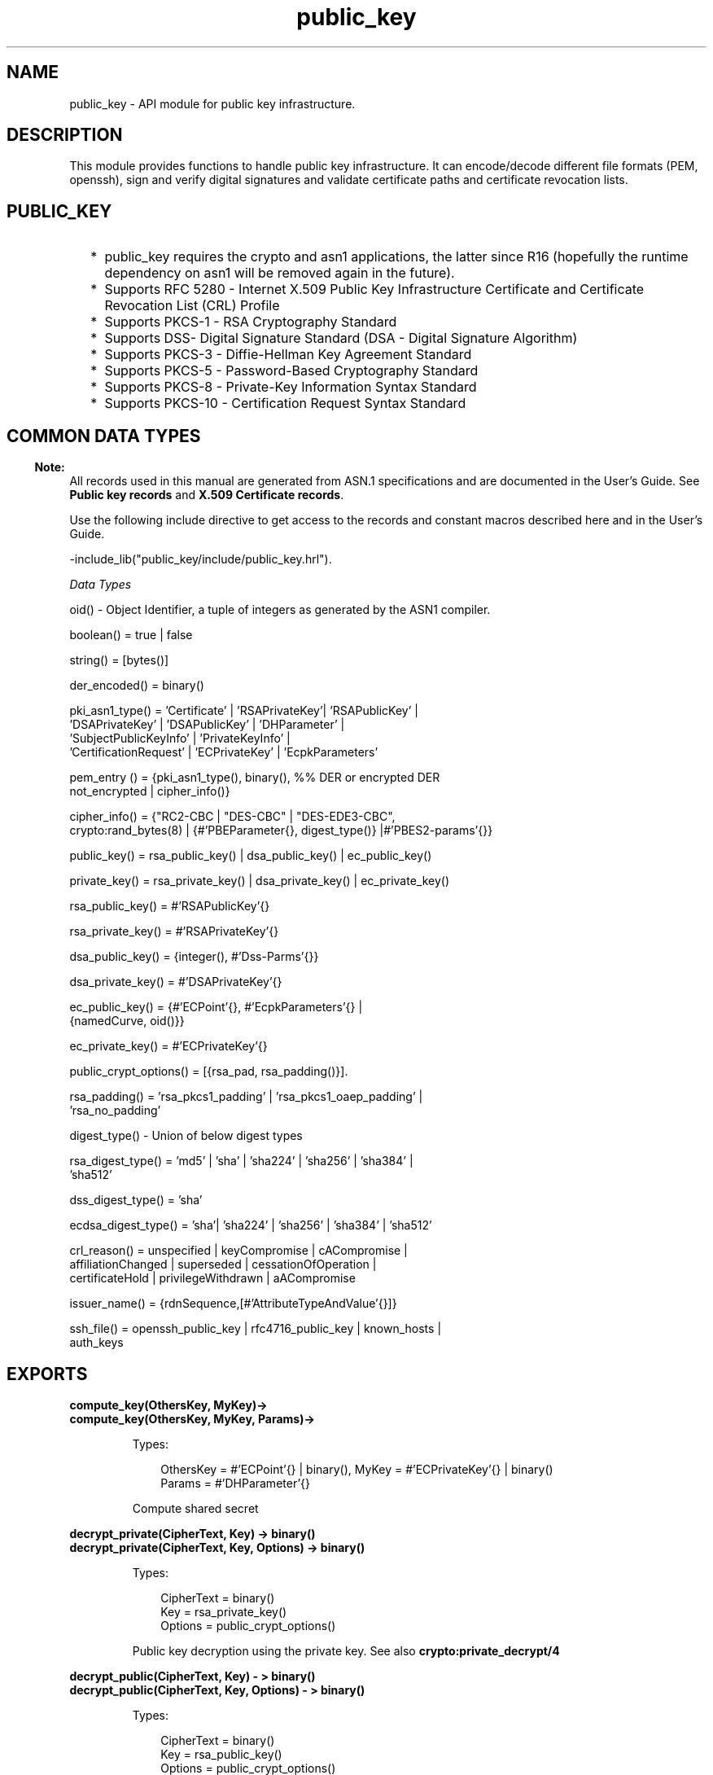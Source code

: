 .TH public_key 3 "public_key 0.23" "Ericsson AB" "Erlang Module Definition"
.SH NAME
public_key \-  API module for public key infrastructure.
.SH DESCRIPTION
.LP
This module provides functions to handle public key infrastructure\&. It can encode/decode different file formats (PEM, openssh), sign and verify digital signatures and validate certificate paths and certificate revocation lists\&.
.SH "PUBLIC_KEY"

.RS 2
.TP 2
*
public_key requires the crypto and asn1 applications, the latter since R16 (hopefully the runtime dependency on asn1 will be removed again in the future)\&.
.LP
.TP 2
*
Supports RFC 5280  - Internet X\&.509 Public Key Infrastructure Certificate and Certificate Revocation List (CRL) Profile 
.LP
.TP 2
*
Supports  PKCS-1  - RSA Cryptography Standard 
.LP
.TP 2
*
Supports  DSS- Digital Signature Standard (DSA - Digital Signature Algorithm)
.LP
.TP 2
*
Supports  PKCS-3  - Diffie-Hellman Key Agreement Standard 
.LP
.TP 2
*
Supports  PKCS-5 - Password-Based Cryptography Standard 
.LP
.TP 2
*
Supports  PKCS-8 - Private-Key Information Syntax Standard
.LP
.TP 2
*
Supports  PKCS-10 - Certification Request Syntax Standard
.LP
.RE

.SH "COMMON DATA TYPES "

.LP

.RS -4
.B
Note:
.RE
All records used in this manual are generated from ASN\&.1 specifications and are documented in the User\&'s Guide\&. See \fBPublic key records\fR\& and \fBX\&.509 Certificate records\fR\&\&.

.LP
Use the following include directive to get access to the records and constant macros described here and in the User\&'s Guide\&.
.LP
.nf
 -include_lib("public_key/include/public_key.hrl").
.fi
.LP
\fIData Types \fR\&
.LP

.LP
.nf
oid() - Object Identifier, a tuple of integers as generated by the ASN1 compiler.
.fi
.LP

.LP
.nf
boolean() = true | false
.fi
.LP

.LP
.nf
string() = [bytes()]
.fi
.LP

.LP
.nf
der_encoded() = binary()
.fi
.LP

.LP
.nf
pki_asn1_type() = 'Certificate' | 'RSAPrivateKey'| 'RSAPublicKey' |
    'DSAPrivateKey' | 'DSAPublicKey' | 'DHParameter' |
    'SubjectPublicKeyInfo' | 'PrivateKeyInfo' |
    'CertificationRequest' | 'ECPrivateKey' | 'EcpkParameters'
.fi
.LP

.LP
.nf
pem_entry () = {pki_asn1_type(), binary(), %% DER or encrypted DER
    not_encrypted | cipher_info()}
.fi
.LP

.LP
.nf
cipher_info()  =  {"RC2-CBC | "DES-CBC" | "DES-EDE3-CBC",
    crypto:rand_bytes(8) | {#'PBEParameter{}, digest_type()} |#'PBES2-params'{}}
.fi
.LP

.LP
.nf
public_key()  = rsa_public_key() | dsa_public_key() | ec_public_key()
.fi
.LP

.LP
.nf
private_key() = rsa_private_key() | dsa_private_key() | ec_private_key()
.fi
.LP

.LP
.nf
rsa_public_key()  = #'RSAPublicKey'{}
.fi
.LP

.LP
.nf
rsa_private_key() = #'RSAPrivateKey'{}
.fi
.LP

.LP
.nf
dsa_public_key()  = {integer(),  #'Dss-Parms'{}}
.fi
.LP

.LP
.nf
dsa_private_key() = #'DSAPrivateKey'{}
.fi
.LP

.LP
.nf
ec_public_key()   = {#'ECPoint'{}, #'EcpkParameters'{} |
    {namedCurve, oid()}}
.fi
.LP

.LP
.nf
ec_private_key()  = #'ECPrivateKey'{}
.fi
.LP

.LP
.nf
public_crypt_options() = [{rsa_pad, rsa_padding()}].
.fi
.LP

.LP
.nf
rsa_padding() =  'rsa_pkcs1_padding' | 'rsa_pkcs1_oaep_padding' |
    'rsa_no_padding'
.fi
.LP

.LP
.nf
digest_type() - Union of below digest types
.fi
.LP

.LP
.nf
rsa_digest_type()   = 'md5' | 'sha' | 'sha224' | 'sha256' | 'sha384' |
    'sha512'
.fi
.LP

.LP
.nf
dss_digest_type()   = 'sha'
.fi
.LP

.LP
.nf
ecdsa_digest_type() = 'sha'| 'sha224' | 'sha256' | 'sha384' | 'sha512'
.fi
.LP

.LP
.nf
crl_reason()  = unspecified | keyCompromise | cACompromise |
    affiliationChanged | superseded | cessationOfOperation |
    certificateHold | privilegeWithdrawn | aACompromise
.fi
.LP

.LP
.nf
issuer_name() = {rdnSequence,[#'AttributeTypeAndValue'{}]} 
.fi 
.LP

.LP
.nf
ssh_file()  = openssh_public_key | rfc4716_public_key | known_hosts |
    auth_keys
.fi
.SH EXPORTS
.LP
.B
compute_key(OthersKey, MyKey)->
.br
.B
compute_key(OthersKey, MyKey, Params)->
.br
.RS
.LP
Types:

.RS 3
OthersKey = #\&'ECPoint\&'{} | binary(), MyKey = #\&'ECPrivateKey\&'{} | binary()
.br
Params = #\&'DHParameter\&'{}
.br
.RE
.RE
.RS
.LP
Compute shared secret
.RE
.LP
.B
decrypt_private(CipherText, Key) -> binary()
.br
.B
decrypt_private(CipherText, Key, Options) -> binary()
.br
.RS
.LP
Types:

.RS 3
CipherText = binary()
.br
Key = rsa_private_key()
.br
Options = public_crypt_options()
.br
.RE
.RE
.RS
.LP
Public key decryption using the private key\&. See also \fBcrypto:private_decrypt/4\fR\&
.RE
.LP
.B
decrypt_public(CipherText, Key) - > binary()
.br
.B
decrypt_public(CipherText, Key, Options) - > binary()
.br
.RS
.LP
Types:

.RS 3
CipherText = binary()
.br
Key = rsa_public_key()
.br
Options = public_crypt_options()
.br
.RE
.RE
.RS
.LP
Public key decryption using the public key\&. See also \fBcrypto:public_decrypt/4\fR\&
.RE
.LP
.B
der_decode(Asn1type, Der) -> term()
.br
.RS
.LP
Types:

.RS 3
Asn1Type = atom()
.br
.RS 2
 ASN\&.1 type present in the public_key applications asn1 specifications\&.
.RE
Der = der_encoded()
.br
.RE
.RE
.RS
.LP
Decodes a public key ASN\&.1 DER encoded entity\&.
.RE
.LP
.B
der_encode(Asn1Type, Entity) -> der_encoded()
.br
.RS
.LP
Types:

.RS 3
Asn1Type = atom()
.br
.RS 2
 Asn1 type present in the public_key applications ASN\&.1 specifications\&.
.RE
Entity = term()
.br
.RS 2
The erlang representation of \fIAsn1Type\fR\&
.RE
.RE
.RE
.RS
.LP
Encodes a public key entity with ASN\&.1 DER encoding\&.
.RE
.LP
.B
generate_key(Params) -> {Public::binary(), Private::binary()} | #\&'ECPrivateKey\&'{} 
.br
.RS
.LP
Types:

.RS 3
 Params = #\&'DHParameter\&'{} | {namedCurve, oid()} | #\&'ECParameters\&'{} 
.br
.RE
.RE
.RS
.LP
Generates a new keypair
.RE
.LP
.B
pem_decode(PemBin) -> [pem_entry()]
.br
.RS
.LP
Types:

.RS 3
PemBin = binary()
.br
.RS 2
Example {ok, PemBin} = file:read_file("cert\&.pem")\&.
.RE
.RE
.RE
.RS
.LP
Decode PEM binary data and return entries as ASN\&.1 DER encoded entities\&.
.RE
.LP
.B
pem_encode(PemEntries) -> binary()
.br
.RS
.LP
Types:

.RS 3
 PemEntries = [pem_entry()] 
.br
.RE
.RE
.RS
.LP
Creates a PEM binary
.RE
.LP
.B
pem_entry_decode(PemEntry) -> term()
.br
.B
pem_entry_decode(PemEntry, Password) -> term()
.br
.RS
.LP
Types:

.RS 3
 PemEntry = pem_entry() 
.br
 Password = string() 
.br
.RE
.RE
.RS
.LP
Decodes a PEM entry\&. pem_decode/1 returns a list of PEM entries\&. Note that if the PEM entry is of type \&'SubjectPublickeyInfo\&' it will be further decoded to an rsa_public_key() or dsa_public_key()\&.
.RE
.LP
.B
pem_entry_encode(Asn1Type, Entity) -> pem_entry()
.br
.B
pem_entry_encode(Asn1Type, Entity, {CipherInfo, Password}) -> pem_entry()
.br
.RS
.LP
Types:

.RS 3
Asn1Type = pki_asn1_type()
.br
Entity = term()
.br
.RS 2
The Erlang representation of \fIAsn1Type\fR\&\&. If \fIAsn1Type\fR\& is \&'SubjectPublicKeyInfo\&' then \fIEntity\fR\& must be either an rsa_public_key() or a dsa_public_key() and this function will create the appropriate \&'SubjectPublicKeyInfo\&' entry\&. 
.RE
CipherInfo = cipher_info()
.br
Password = string()
.br
.RE
.RE
.RS
.LP
Creates a PEM entry that can be feed to pem_encode/1\&.
.RE
.LP
.B
encrypt_private(PlainText, Key) -> binary()
.br
.RS
.LP
Types:

.RS 3
PlainText = binary()
.br
Key = rsa_private_key()
.br
.RE
.RE
.RS
.LP
Public key encryption using the private key\&. See also \fBcrypto:private_encrypt/4\fR\&
.RE
.LP
.B
encrypt_public(PlainText, Key) -> binary()
.br
.RS
.LP
Types:

.RS 3
PlainText = binary()
.br
Key = rsa_public_key()
.br
.RE
.RE
.RS
.LP
Public key encryption using the public key\&. See also \fBcrypto:public_encrypt/4\fR\&
.RE
.LP
.B
pkix_decode_cert(Cert, otp|plain) -> #\&'Certificate\&'{} | #\&'OTPCertificate\&'{}
.br
.RS
.LP
Types:

.RS 3
Cert = der_encoded()
.br
.RE
.RE
.RS
.LP
Decodes an ASN\&.1 DER encoded PKIX certificate\&. The otp option will use the customized ASN\&.1 specification OTP-PKIX\&.asn1 for decoding and also recursively decode most of the standard parts\&.
.RE
.LP
.B
pkix_encode(Asn1Type, Entity, otp | plain) -> der_encoded()
.br
.RS
.LP
Types:

.RS 3
Asn1Type = atom()
.br
.RS 2
The ASN\&.1 type can be \&'Certificate\&', \&'OTPCertificate\&' or a subtype of either \&.
.RE
Entity = #\&'Certificate\&'{} | #\&'OTPCertificate\&'{} | a valid subtype
.br
.RE
.RE
.RS
.LP
DER encodes a PKIX x509 certificate or part of such a certificate\&. This function must be used for encoding certificates or parts of certificates that are decoded/created in the otp format, whereas for the plain format this function will directly call der_encode/2\&.
.RE
.LP
.B
pkix_is_issuer(Cert, IssuerCert) -> boolean()
.br
.RS
.LP
Types:

.RS 3
Cert = der_encoded() | #\&'OTPCertificate\&'{}
.br
IssuerCert = der_encoded() | #\&'OTPCertificate\&'{}
.br
.RE
.RE
.RS
.LP
Checks if \fIIssuerCert\fR\& issued \fICert\fR\& 
.RE
.LP
.B
pkix_is_fixed_dh_cert(Cert) -> boolean()
.br
.RS
.LP
Types:

.RS 3
Cert = der_encoded() | #\&'OTPCertificate\&'{}
.br
.RE
.RE
.RS
.LP
Checks if a Certificate is a fixed Diffie-Hellman Cert\&.
.RE
.LP
.B
pkix_is_self_signed(Cert) -> boolean()
.br
.RS
.LP
Types:

.RS 3
Cert = der_encoded() | #\&'OTPCertificate\&'{}
.br
.RE
.RE
.RS
.LP
Checks if a Certificate is self signed\&.
.RE
.LP
.B
pkix_issuer_id(Cert, IssuedBy) -> {ok, IssuerID} | {error, Reason}
.br
.RS
.LP
Types:

.RS 3
Cert = der_encoded() | #\&'OTPCertificate\&'{}
.br
IssuedBy = self | other
.br
IssuerID = {integer(), issuer_name()}
.br
.RS 2
The issuer id consists of the serial number and the issuers name\&.
.RE
Reason = term()
.br
.RE
.RE
.RS
.LP
Returns the issuer id\&.
.RE
.LP
.B
pkix_normalize_name(Issuer) -> Normalized
.br
.RS
.LP
Types:

.RS 3
Issuer = issuer_name()
.br
Normalized = issuer_name()
.br
.RE
.RE
.RS
.LP
Normalizes a issuer name so that it can be easily compared to another issuer name\&.
.RE
.LP
.B
pkix_path_validation(TrustedCert, CertChain, Options) -> {ok, {PublicKeyInfo, PolicyTree}} | {error, {bad_cert, Reason}} 
.br
.RS
.LP
Types:

.RS 3
 TrustedCert = #\&'OTPCertificate\&'{} | der_encoded() | atom() 
.br
.RS 2
Normally a trusted certificate but it can also be a path validation error that can be discovered while constructing the input to this function and that should be run through the \fIverify_fun\fR\&\&. For example \fIunknown_ca \fR\& or \fIselfsigned_peer \fR\&
.RE
 CertChain = [der_encoded()]
.br
.RS 2
A list of DER encoded certificates in trust order ending with the peer certificate\&.
.RE
 Options = proplists:proplist()
.br
PublicKeyInfo = {?\&'rsaEncryption\&' | ?\&'id-dsa\&', rsa_public_key() | integer(), \&'NULL\&' | \&'Dss-Parms\&'{}}
.br
 PolicyTree = term() 
.br
.RS 2
At the moment this will always be an empty list as Policies are not currently supported
.RE
 Reason = cert_expired | invalid_issuer | invalid_signature | name_not_permitted | missing_basic_constraint | invalid_key_usage | {revoked, crl_reason()} | atom() 
.br
.RE
.RE
.RS
.LP
Performs a basic path validation according to RFC 5280\&. However CRL validation is done separately by \fBpkix_crls_validate/3 \fR\& and should be called from the supplied \fIverify_fun\fR\& 
.RS 2
.TP 2
.B
{verify_fun, fun()}:
The fun should be defined as:
.LP
.nf

fun(OtpCert :: #'OTPCertificate'{},
    Event :: {bad_cert, Reason :: atom() | {revoked, atom()}} |
             {extension, #'Extension'{}},
    InitialUserState :: term()) ->
	{valid, UserState :: term()} |
	{valid_peer, UserState :: term()} |
	{fail, Reason :: term()} |
	{unknown, UserState :: term()}.
	  
.fi
.RS 2
.LP
If the verify callback fun returns {fail, Reason}, the verification process is immediately stopped\&. If the verify callback fun returns {valid, UserState}, the verification process is continued, this can be used to accept specific path validation errors such as \fIselfsigned_peer\fR\& as well as verifying application specific extensions\&. If called with an extension unknown to the user application the return value {unknown, UserState} should be used\&.
.RE
.TP 2
.B
{max_path_length, integer()}:
 The \fImax_path_length\fR\& is the maximum number of non-self-issued intermediate certificates that may follow the peer certificate in a valid certification path\&. So if \fImax_path_length\fR\& is 0 the PEER must be signed by the trusted ROOT-CA directly, if 1 the path can be PEER, CA, ROOT-CA, if it is 2 PEER, CA, CA, ROOT-CA and so on\&. 
.RE
.LP
Possible reasons for a bad certificate are:
.RS 2
.TP 2
.B
cert_expired:
The certificate is no longer valid as its expiration date has passed\&.
.TP 2
.B
invalid_issuer:
The certificate issuer name does not match the name of the issuer certificate in the chain\&.
.TP 2
.B
invalid_signature:
The certificate was not signed by its issuer certificate in the chain\&.
.TP 2
.B
name_not_permitted:
Invalid Subject Alternative Name extension\&.
.TP 2
.B
missing_basic_constraint:
Certificate, required to have the basic constraints extension, does not have a basic constraints extension\&.
.TP 2
.B
invalid_key_usage:
Certificate key is used in an invalid way according to the key usage extension\&.
.TP 2
.B
{revoked, crl_reason()}:
Certificate has been revoked\&.
.TP 2
.B
atom():
Application specific error reason that should be checked by the verify_fun
.RE
.RE
.LP
.B
pkix_crl_issuer(CRL) -> issuer_name()
.br
.RS
.LP
Types:

.RS 3
CRL = der_encoded() | #\&'CertificateList\&'{} 
.br
.RE
.RE
.RS
.LP
Returns the issuer of the \fICRL\fR\&\&.
.RE
.LP
.B
pkix_crls_validate(OTPCertificate, DPAndCRLs, Options) -> CRLStatus()
.br
.RS
.LP
Types:

.RS 3
 OTPCertificate = #\&'OTPCertificate\&'{}
.br
 DPAndCRLs = [{DP::#\&'DistributionPoint\&'{}, {DerCRL::der_encoded(), CRL::#\&'CertificateList\&'{}}}] 
.br
 Options = proplists:proplist()
.br
 CRLStatus() = valid | {bad_cert, revocation_status_undetermined} | {bad_cert, {revoked, crl_reason()}}
.br
.RE
.RE
.RS
.LP
Performs CRL validation\&. It is intended to be called from the verify fun of \fB pkix_path_validation/3 \fR\&
.RS 2
.TP 2
.B
{update_crl, fun()}:
The fun has the following type spec:
.LP
.nf
 fun(#'DistributionPoint'{}, #'CertificateList'{}) ->
        #'CertificateList'{}
.fi
.RS 2
.LP
The fun should use the information in the distribution point to acesses the lates possible version of the CRL\&. If this fun is not specified public_key will use the default implementation:
.RE
.LP
.nf
 fun(_DP, CRL) -> CRL end
.fi
.TP 2
.B
{issuer_fun, fun()}:
The fun has the following type spec:
.LP
.nf

fun(#'DistributionPoint'{}, #'CertificateList'{},
    {rdnSequence,[#'AttributeTypeAndValue'{}]}, term()) ->
	{ok, #'OTPCertificate'{}, [der_encoded]}
.fi
.RS 2
.LP
The fun should return the root certificate and certificate chain that has signed the CRL\&.
.RE
.LP
.nf
 fun(DP, CRL, Issuer, UserState) -> {ok, RootCert, CertChain}
.fi
.RE
.RE
.LP
.B
pkix_crl_verify(CRL, Cert) -> boolean()
.br
.RS
.LP
Types:

.RS 3
CRL = der_encoded() | #\&'CertificateList\&'{} 
.br
Cert = der_encoded() | #\&'OTPCertificate\&'{} 
.br
.RE
.RE
.RS
.LP
Verify that \fICert\fR\& is the \fICRL\fR\& signer\&.
.RE
.LP
.B
pkix_dist_point(Cert) -> DistPoint
.br
.RS
.LP
Types:

.RS 3
 Cert = der_encoded() | #\&'OTPCertificate\&'{} 
.br
 DistPoint = #\&'DistributionPoint\&'{}
.br
.RE
.RE
.RS
.LP
Creates a distribution point for CRLs issued by the same issuer as \fICert\fR\&\&. Can be used as input to \fBpkix_crls_validate/3 \fR\& 
.RE
.LP
.B
pkix_dist_points(Cert) -> DistPoints
.br
.RS
.LP
Types:

.RS 3
 Cert = der_encoded() | #\&'OTPCertificate\&'{} 
.br
 DistPoints = [#\&'DistributionPoint\&'{}]
.br
.RE
.RE
.RS
.LP
Extracts distribution points from the certificates extensions\&.
.RE
.LP
.B
pkix_sign(#\&'OTPTBSCertificate\&'{}, Key) -> der_encoded()
.br
.RS
.LP
Types:

.RS 3
Key = rsa_public_key() | dsa_public_key()
.br
.RE
.RE
.RS
.LP
Signs a \&'OTPTBSCertificate\&'\&. Returns the corresponding der encoded certificate\&.
.RE
.LP
.B
pkix_sign_types(AlgorithmId) -> {DigestType, SignatureType}
.br
.RS
.LP
Types:

.RS 3
AlgorithmId = oid()
.br
.RS 2
Signature oid from a certificate or a certificate revocation list
.RE
DigestType = rsa_digest_type() | dss_digest_type() 
.br
SignatureType = rsa | dsa
.br
.RE
.RE
.RS
.LP
Translates signature algorithm oid to erlang digest and signature types\&.
.RE
.LP
.B
pkix_verify(Cert, Key) -> boolean()
.br
.RS
.LP
Types:

.RS 3
Cert = der_encoded()
.br
Key = rsa_public_key() | dsa_public_key()
.br
.RE
.RE
.RS
.LP
Verify PKIX x\&.509 certificate signature\&.
.RE
.LP
.B
sign(Msg, DigestType, Key) -> binary()
.br
.RS
.LP
Types:

.RS 3
Msg = binary() | {digest,binary()}
.br
.RS 2
The msg is either the binary "plain text" data to be signed or it is the hashed value of "plain text" i\&.e\&. the digest\&.
.RE
DigestType = rsa_digest_type() | dss_digest_type() | ecdsa_digest_type()
.br
Key = rsa_private_key() | dsa_private_key() | ec_private_key()
.br
.RE
.RE
.RS
.LP
Creates a digital signature\&.
.RE
.LP
.B
ssh_decode(SshBin, Type) -> [{public_key(), Attributes::list()}]
.br
.RS
.LP
Types:

.RS 3
SshBin = binary()
.br
.RS 2
Example {ok, SshBin} = file:read_file("known_hosts")\&.
.RE
 Type = public_key | ssh_file()
.br
.RS 2
If \fIType\fR\& is \fIpublic_key\fR\& the binary may be either a rfc4716 public key or a openssh public key\&.
.RE
.RE
.RE
.RS
.LP
Decodes a ssh file-binary\&. In the case of know_hosts or auth_keys the binary may include one or more lines of the file\&. Returns a list of public keys and their attributes, possible attribute values depends on the file type represented by the binary\&.
.RS 2
.TP 2
.B
rfc4716 attributes - see RFC 4716:
{headers, [{string(), utf8_string()}]}
.TP 2
.B
auth_key attributes - see man sshd :
{comment, string()}{options, [string()]}{bits, integer()} - In ssh version 1 files
.TP 2
.B
known_host attributes - see man sshd:
{hostnames, [string()]}{comment, string()}{bits, integer()} - In ssh version 1 files
.RE
.RE
.LP
.B
ssh_encode([{Key, Attributes}], Type) -> binary()
.br
.RS
.LP
Types:

.RS 3
Key = public_key()
.br
Attributes = list()
.br
Type = ssh_file()
.br
.RE
.RE
.RS
.LP
Encodes a list of ssh file entries (public keys and attributes) to a binary\&. Possible attributes depends on the file type, see \fB ssh_decode/2 \fR\&
.RE
.LP
.B
verify(Msg, DigestType, Signature, Key) -> boolean()
.br
.RS
.LP
Types:

.RS 3
Msg = binary() | {digest,binary()}
.br
.RS 2
The msg is either the binary "plain text" data or it is the hashed value of "plain text" i\&.e\&. the digest\&.
.RE
DigestType = rsa_digest_type() | dss_digest_type() | ecdsa_digest_type()
.br
Signature = binary()
.br
Key = rsa_public_key() | dsa_public_key() | ec_public_key()
.br
.RE
.RE
.RS
.LP
Verifies a digital signature
.RE